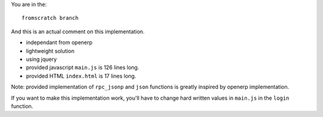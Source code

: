 You are in the::

   fromscratch branch

And this is an actual comment on this implementation.

- independant from openerp
- lightweight solution
- using jquery
- provided javascript ``main.js`` is 126 lines long.
- provided HTML ``index.html`` is 17 lines long.


Note: provided implementation of ``rpc_jsonp`` and ``json`` functions is greatly
inspired by openerp implementation.

If you want to make this implementation work, you'll have to change hard written values
in ``main.js`` in the ``login`` function.
